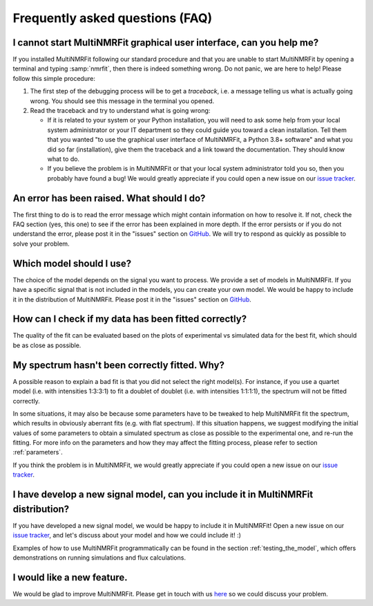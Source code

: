 Frequently asked questions (FAQ)
================================

I cannot start MultiNMRFit graphical user interface, can you help me?
-------------------------------------------------------------------

If you  installed MultiNMRFit following our standard procedure and that you are unable
to start MultiNMRFit by opening a terminal and typing :samp:`nmrfit`, then there is indeed
something wrong. Do not panic, we are here to help!
Please follow this simple procedure:

1. The first step of the debugging process will be to get a *traceback*, i.e.
   a message telling us what is actually going wrong. You should see this message in the terminal you opened.

2. Read the traceback and try to understand what is going wrong:

   * If it is related to your system or your Python installation, you will need to ask some
     help from your local system administrator or your IT department so they could
     guide you toward a clean installation. Tell them that you wanted "to use the graphical
     user interface of MultiNMRFit, a Python 3.8+ software" and what you did so
     far (installation), give them the traceback and a link toward the
     documentation. They should know what to do.
   * If you believe the problem is in MultiNMRFit or that your local system administrator
     told you so, then you probably have found a bug! We would greatly appreciate
     if you could open a new issue on our `issue tracker  <https://github.com/NMRTeamTBI/MultiNMRFit/issues>`_.

An error has been raised. What should I do?
-------------------------------------------

The first thing to do is to read the error message which might contain information on how to resolve it. If not, check the FAQ
section (yes, this one) to see if the error has been explained in more depth. If the error persists or if you do not
understand the error, please post it in the "issues" section on `GitHub
<https://github.com/NMRTeamTBI/MultiNMRFit/issues>`_. We will try to respond as quickly as possible to solve your problem.

Which model should I use?
------------------------------------------------------------------

The choice of the model depends on the signal you want to process. We provide a
set of models in MultiNMRFit. If you have a specific signal that is not 
included in the models, you can create your own model. We would be happy to 
include it in the distribution of MultiNMRFit. Please post it in the "issues" section on `GitHub
<https://github.com/NMRTeamTBI/MultiNMRFit/issues>`_.

How can I check if my data has been fitted correctly?
------------------------------------------------------------------

The quality of the fit can be evaluated based on the plots of experimental vs 
simulated data for the best fit, which should be as close as possible.

My spectrum hasn't been correctly fitted. Why?
------------------------------------------------------------------

A possible reason to explain a bad fit is that you did not select the 
right model(s). For instance, if you use a
quartet model (i.e. with intensities 1:3:3:1) to fit a doublet of 
doublet (i.e. with intensities 1:1:1:1), the spectrum will not be fitted correctly.

In some situations, it may also be because some parameters have to be
tweaked to help MultiNMRFit fit the spectrum, which results in
obviously aberrant fits (e.g. with flat spectrum). If
this situation happens, we suggest modifying the initial values of some parameters to obtain 
a simulated spectrum as close as possible to the experimental one, and re-run the fitting. For
more info on the parameters and how they may affect the fitting process,
please refer to section :ref:`parameters`.

If you think the problem is in MultiNMRFit, we would greatly appreciate 
if you could open a new issue on our `issue tracker <https://github
.com/NMRTeamTBI/MultiNMRFit/issues>`_.
   
I have develop a new signal model, can you include it in MultiNMRFit distribution?
--------------------------------------------------------------------------

If you have developed a new signal model, we would be happy to include it in MultiNMRFit! 
Open a new issue on our `issue tracker  <https://github.com/NMRTeamTBI/MultiNMRFit/issues>`_, 
and let's discuss about your model and how we could include it! :)

Examples of how to use MultiNMRFit programmatically can be found in the section :ref:`testing_the_model`, which offers demonstrations on running simulations and flux calculations.

I would like a new feature.
------------------------------------------------------------------

We would be glad to improve MultiNMRFit. Please get in touch with us `here 
<https://github.com/MetaSys-LISBP/multiNMRFit/issues>`_ so we could discuss your problem.
